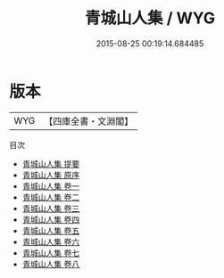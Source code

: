 #+TITLE: 青城山人集 / WYG
#+DATE: 2015-08-25 00:19:14.684485
* 版本
 |       WYG|【四庫全書・文淵閣】|
目次
 - [[file:KR4e0089_000.txt::000-1a][青城山人集 提要]]
 - [[file:KR4e0089_000.txt::000-3a][青城山人集 原序]]
 - [[file:KR4e0089_001.txt::001-1a][青城山人集 卷一]]
 - [[file:KR4e0089_002.txt::002-1a][青城山人集 卷二]]
 - [[file:KR4e0089_003.txt::003-1a][青城山人集 卷三]]
 - [[file:KR4e0089_004.txt::004-1a][青城山人集 卷四]]
 - [[file:KR4e0089_005.txt::005-1a][青城山人集 卷五]]
 - [[file:KR4e0089_006.txt::006-1a][青城山人集 卷六]]
 - [[file:KR4e0089_007.txt::007-1a][青城山人集 卷七]]
 - [[file:KR4e0089_008.txt::008-1a][青城山人集 卷八]]
